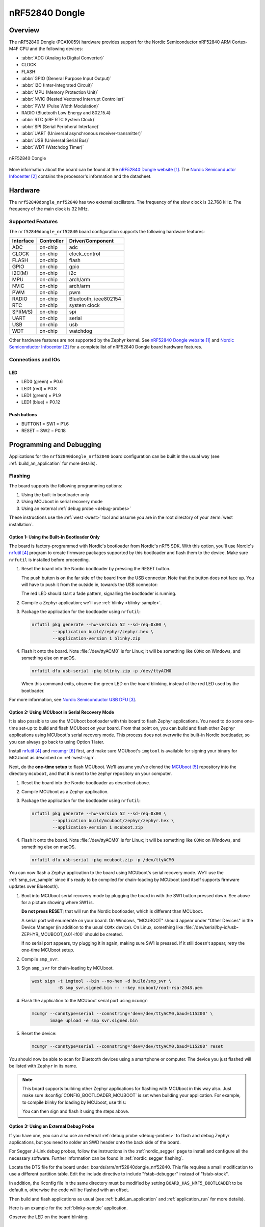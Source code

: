 .. _nrf52840dongle_nrf52840:

nRF52840 Dongle
###############

Overview
********

The nRF52840 Dongle (PCA10059) hardware provides support for the Nordic
Semiconductor nRF52840 ARM Cortex-M4F CPU and the following devices:

* :abbr:`ADC (Analog to Digital Converter)`
* CLOCK
* FLASH
* :abbr:`GPIO (General Purpose Input Output)`
* :abbr:`I2C (Inter-Integrated Circuit)`
* :abbr:`MPU (Memory Protection Unit)`
* :abbr:`NVIC (Nested Vectored Interrupt Controller)`
* :abbr:`PWM (Pulse Width Modulation)`
* RADIO (Bluetooth Low Energy and 802.15.4)
* :abbr:`RTC (nRF RTC System Clock)`
* :abbr:`SPI (Serial Peripheral Interface)`
* :abbr:`UART (Universal asynchronous receiver-transmitter)`
* :abbr:`USB (Universal Serial Bus)`
* :abbr:`WDT (Watchdog Timer)`

.. figure:: img/nrf52840dongle_nrf52840.jpg
     :width: 442px
     :align: center
     :alt: nRF52840 Dongle

     nRF52840 Dongle

More information about the board can be found at the
`nRF52840 Dongle website`_. The `Nordic Semiconductor Infocenter`_
contains the processor's information and the datasheet.


Hardware
********

The ``nrf52840dongle_nrf52840`` has two external oscillators. The frequency of
the slow clock is 32.768 kHz. The frequency of the main clock
is 32 MHz.

Supported Features
==================

The ``nrf52840dongle_nrf52840`` board configuration supports the following
hardware features:

+-----------+------------+----------------------+
| Interface | Controller | Driver/Component     |
+===========+============+======================+
| ADC       | on-chip    | adc                  |
+-----------+------------+----------------------+
| CLOCK     | on-chip    | clock_control        |
+-----------+------------+----------------------+
| FLASH     | on-chip    | flash                |
+-----------+------------+----------------------+
| GPIO      | on-chip    | gpio                 |
+-----------+------------+----------------------+
| I2C(M)    | on-chip    | i2c                  |
+-----------+------------+----------------------+
| MPU       | on-chip    | arch/arm             |
+-----------+------------+----------------------+
| NVIC      | on-chip    | arch/arm             |
+-----------+------------+----------------------+
| PWM       | on-chip    | pwm                  |
+-----------+------------+----------------------+
| RADIO     | on-chip    | Bluetooth,           |
|           |            | ieee802154           |
+-----------+------------+----------------------+
| RTC       | on-chip    | system clock         |
+-----------+------------+----------------------+
| SPI(M/S)  | on-chip    | spi                  |
+-----------+------------+----------------------+
| UART      | on-chip    | serial               |
+-----------+------------+----------------------+
| USB       | on-chip    | usb                  |
+-----------+------------+----------------------+
| WDT       | on-chip    | watchdog             |
+-----------+------------+----------------------+

Other hardware features are not supported by the Zephyr kernel.
See `nRF52840 Dongle website`_ and `Nordic Semiconductor Infocenter`_
for a complete list of nRF52840 Dongle board hardware features.

Connections and IOs
===================

LED
---

* LED0 (green) = P0.6
* LED1 (red)   = P0.8
* LED1 (green) = P1.9
* LED1 (blue)  = P0.12

Push buttons
------------

* BUTTON1 = SW1 = P1.6
* RESET   = SW2 = P0.18

Programming and Debugging
*************************

Applications for the ``nrf52840dongle_nrf52840`` board configuration can be
built in the usual way (see :ref:`build_an_application` for more details).

Flashing
========

The board supports the following programming options:

1. Using the built-in bootloader only
2. Using MCUboot in serial recovery mode
3. Using an external :ref:`debug probe <debug-probes>`

These instructions use the :ref:`west <west>` tool and assume you are in the
root directory of your :term:`west installation`.

Option 1: Using the Built-In Bootloader Only
--------------------------------------------

The board is factory-programmed with Nordic's bootloader from Nordic's nRF5
SDK. With this option, you'll use Nordic's `nrfutil`_ program to create
firmware packages supported by this bootloader and flash them to the
device. Make sure ``nrfutil`` is installed before proceeding.

#. Reset the board into the Nordic bootloader by pressing the RESET button.

   The push button is on the far side of the board from the USB connector. Note
   that the button does not face up. You will have to push it from the outside
   in, towards the USB connector:

   .. image:: img/nRF52840_dongle_press_reset.svg
      :alt: Location of RESET button and direction of push

   The red LED should start a fade pattern, signalling the bootloader is
   running.

#. Compile a Zephyr application; we'll use :ref:`blinky <blinky-sample>`.

   .. zephyr-app-commands::
      :app: zephyr/samples/basic/blinky
      :board: nrf52840dongle_nrf52840
      :goals: build

#. Package the application for the bootloader using ``nrfutil``:

   .. code-block:: console

      nrfutil pkg generate --hw-version 52 --sd-req=0x00 \
              --application build/zephyr/zephyr.hex \
              --application-version 1 blinky.zip

#. Flash it onto the board. Note :file:`/dev/ttyACM0` is for Linux; it will be
   something like ``COMx`` on Windows, and something else on macOS.

   .. code-block:: console

      nrfutil dfu usb-serial -pkg blinky.zip -p /dev/ttyACM0

   When this command exits, observe the green LED on the board blinking,
   instead of the red LED used by the bootloader.

For more information, see `Nordic Semiconductor USB DFU`_.

Option 2: Using MCUboot in Serial Recovery Mode
-----------------------------------------------

It is also possible to use the MCUboot bootloader with this board to flash
Zephyr applications. You need to do some one-time set-up to build and flash
MCUboot on your board. From that point on, you can build and flash other Zephyr
applications using MCUboot's serial recovery mode. This process does not
overwrite the built-in Nordic bootloader, so you can always go back to using
Option 1 later.

Install `nrfutil`_ and `mcumgr`_ first, and make sure MCUboot's ``imgtool`` is
available for signing your binary for MCUboot as described on :ref:`west-sign`.

Next, do the **one-time setup** to flash MCUboot. We'll assume you've cloned
the `MCUboot`_ repository into the directory ``mcuboot``, and that it is next
to the zephyr repository on your computer.

#. Reset the board into the Nordic bootloader as described above.

#. Compile MCUboot as a Zephyr application.

   .. zephyr-app-commands::
      :app: mcuboot/boot/zephyr
      :board: nrf52840dongle_nrf52840
      :build-dir: mcuboot
      :goals: build

#. Package the application for the bootloader using ``nrfutil``:

   .. code-block:: console

      nrfutil pkg generate --hw-version 52 --sd-req=0x00 \
              --application build/mcuboot/zephyr/zephyr.hex \
              --application-version 1 mcuboot.zip

#. Flash it onto the board. Note :file:`/dev/ttyACM0` is for Linux; it will be
   something like ``COMx`` on Windows, and something else on macOS.

   .. code-block:: console

      nrfutil dfu usb-serial -pkg mcuboot.zip -p /dev/ttyACM0

You can now flash a Zephyr application to the board using MCUboot's serial
recovery mode. We'll use the :ref:`smp_svr_sample` since it's ready to be
compiled for chain-loading by MCUboot (and itself supports firmware updates
over Bluetooth).

#. Boot into MCUboot serial recovery mode by plugging the board in with the SW1
   button pressed down. See above for a picture showing where SW1 is.

   **Do not press RESET**; that will run the Nordic bootloader, which is
   different than MCUboot.

   A serial port will enumerate on your board. On Windows, "MCUBOOT" should
   appear under "Other Devices" in the Device Manager (in addition to the usual
   ``COMx`` device). On Linux, something like
   :file:`/dev/serial/by-id/usb-ZEPHYR_MCUBOOT_0.01-if00` should be created.

   If no serial port appears, try plugging it in again, making sure SW1 is
   pressed. If it still doesn't appear, retry the one-time MCUboot setup.

#. Compile ``smp_svr``.

   .. zephyr-app-commands::
      :app: zephyr/samples/subsys/mgmt/mcumgr/smp_svr
      :board: nrf52840dongle_nrf52840
      :build-dir: smp_svr
      :goals: build

#. Sign ``smp_svr`` for chain-loading by MCUboot.

   .. code-block:: console

      west sign -t imgtool --bin --no-hex -d build/smp_svr \
                -B smp_svr.signed.bin -- --key mcuboot/root-rsa-2048.pem

#. Flash the application to the MCUboot serial port using ``mcumgr``:

   .. code-block:: console

      mcumgr --conntype=serial --connstring='dev=/dev/ttyACM0,baud=115200' \
             image upload -e smp_svr.signed.bin

#. Reset the device:

   .. code-block:: console

      mcumgr --conntype=serial --connstring='dev=/dev/ttyACM0,baud=115200' reset

You should now be able to scan for Bluetooth devices using a smartphone or
computer. The device you just flashed will be listed with ``Zephyr`` in its
name.

.. note::

   This board supports building other Zephyr applications for flashing with
   MCUboot in this way also. Just make sure :kconfig:`CONFIG_BOOTLOADER_MCUBOOT`
   is set when building your application. For example, to compile blinky for
   loading by MCUboot, use this:

   .. zephyr-app-commands::
      :app: zephyr/samples/basic/blinky
      :board: nrf52840dongle_nrf52840
      :build-dir: blinky
      :goals: build
      :gen-args: -DCONFIG_BOOTLOADER_MCUBOOT=y

   You can then sign and flash it using the steps above.

Option 3: Using an External Debug Probe
---------------------------------------

If you have one, you can also use an external :ref:`debug probe <debug-probes>`
to flash and debug Zephyr applications, but you need to solder an SWD header
onto the back side of the board.

For Segger J-Link debug probes, follow the instructions in the
:ref:`nordic_segger` page to install and configure all the necessary
software. Further information can be found in :ref:`nordic_segger_flashing`.

Locate the DTS file for the board under: boards/arm/nrf52840dongle_nrf52840.
This file requires a small modification to use a different partition table.
Edit the include directive to include "fstab-debugger" instead of "fstab-stock".

In addition, the Kconfig file in the same directory must be modified by setting
``BOARD_HAS_NRF5_BOOTLOADER`` to be default ``n``, otherwise the code will be
flashed with an offset.

Then build and flash applications as usual (see :ref:`build_an_application` and
:ref:`application_run` for more details).

Here is an example for the :ref:`blinky-sample` application.

.. zephyr-app-commands::
   :zephyr-app: samples/basic/blinky
   :board: nrf52840dongle_nrf52840
   :goals: build flash

Observe the LED on the board blinking.

Debugging
=========

The ``nrf52840dongle_nrf52840`` board does not have an on-board J-Link debug IC
as some nRF5x development boards, however, instructions from the
:ref:`nordic_segger` page also apply to this board, with the additional step
of connecting an external debugger.

Testing the LEDs and buttons on the nRF52840 Dongle
***************************************************

There are 2 samples that allow you to test that the buttons (switches) and LEDs on
the board are working properly with Zephyr:

* :ref:`blinky-sample`

You can build and program the examples to make sure Zephyr is running correctly
on your board.


References
**********

.. target-notes::

.. _nRF52840 Dongle website:
   https://www.nordicsemi.com/Software-and-Tools/Development-Kits/nRF52840-Dongle
.. _Nordic Semiconductor Infocenter:
   https://infocenter.nordicsemi.com
.. _J-Link Software and documentation pack:
   https://www.segger.com/jlink-software.html
.. _Nordic Semiconductor USB DFU:
   https://infocenter.nordicsemi.com/index.jsp?topic=%2Fcom.nordic.infocenter.sdk5.v15.2.0%2Fsdk_app_serial_dfu_bootloader.html
.. _nrfutil:
   https://github.com/NordicSemiconductor/pc-nrfutil
.. _MCUboot:
   https://github.com/JuulLabs-OSS/mcuboot
.. _mcumgr:
   https://github.com/apache/mynewt-mcumgr-cli

